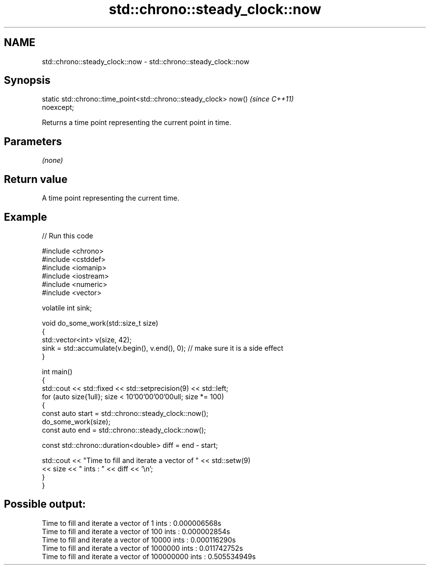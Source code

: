 .TH std::chrono::steady_clock::now 3 "2024.06.10" "http://cppreference.com" "C++ Standard Libary"
.SH NAME
std::chrono::steady_clock::now \- std::chrono::steady_clock::now

.SH Synopsis
   static std::chrono::time_point<std::chrono::steady_clock> now()        \fI(since C++11)\fP
   noexcept;

   Returns a time point representing the current point in time.

.SH Parameters

   \fI(none)\fP

.SH Return value

   A time point representing the current time.

.SH Example


// Run this code

 #include <chrono>
 #include <cstddef>
 #include <iomanip>
 #include <iostream>
 #include <numeric>
 #include <vector>

 volatile int sink;

 void do_some_work(std::size_t size)
 {
     std::vector<int> v(size, 42);
     sink = std::accumulate(v.begin(), v.end(), 0); // make sure it is a side effect
 }

 int main()
 {
     std::cout << std::fixed << std::setprecision(9) << std::left;
     for (auto size{1ull}; size < 10'00'00'00'00ull; size *= 100)
     {
         const auto start = std::chrono::steady_clock::now();
         do_some_work(size);
         const auto end = std::chrono::steady_clock::now();

         const std::chrono::duration<double> diff = end - start;

         std::cout << "Time to fill and iterate a vector of " << std::setw(9)
                   << size << " ints : " << diff << '\\n';
     }
 }

.SH Possible output:

 Time to fill and iterate a vector of 1         ints : 0.000006568s
 Time to fill and iterate a vector of 100       ints : 0.000002854s
 Time to fill and iterate a vector of 10000     ints : 0.000116290s
 Time to fill and iterate a vector of 1000000   ints : 0.011742752s
 Time to fill and iterate a vector of 100000000 ints : 0.505534949s
